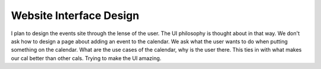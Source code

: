 .. post:: 2008-02-21 19:15:53

Website Interface Design
========================

I plan to design the events site through the lense of the user. The
UI philosophy is thought about in that way. We don't ask how to
design a page about adding an event to the calendar. We ask what
the user wants to do when putting something on the calendar. What
are the use cases of the calendar, why is the user there. This ties
in with what makes our cal better than other cals. Trying to make
the UI amazing.


